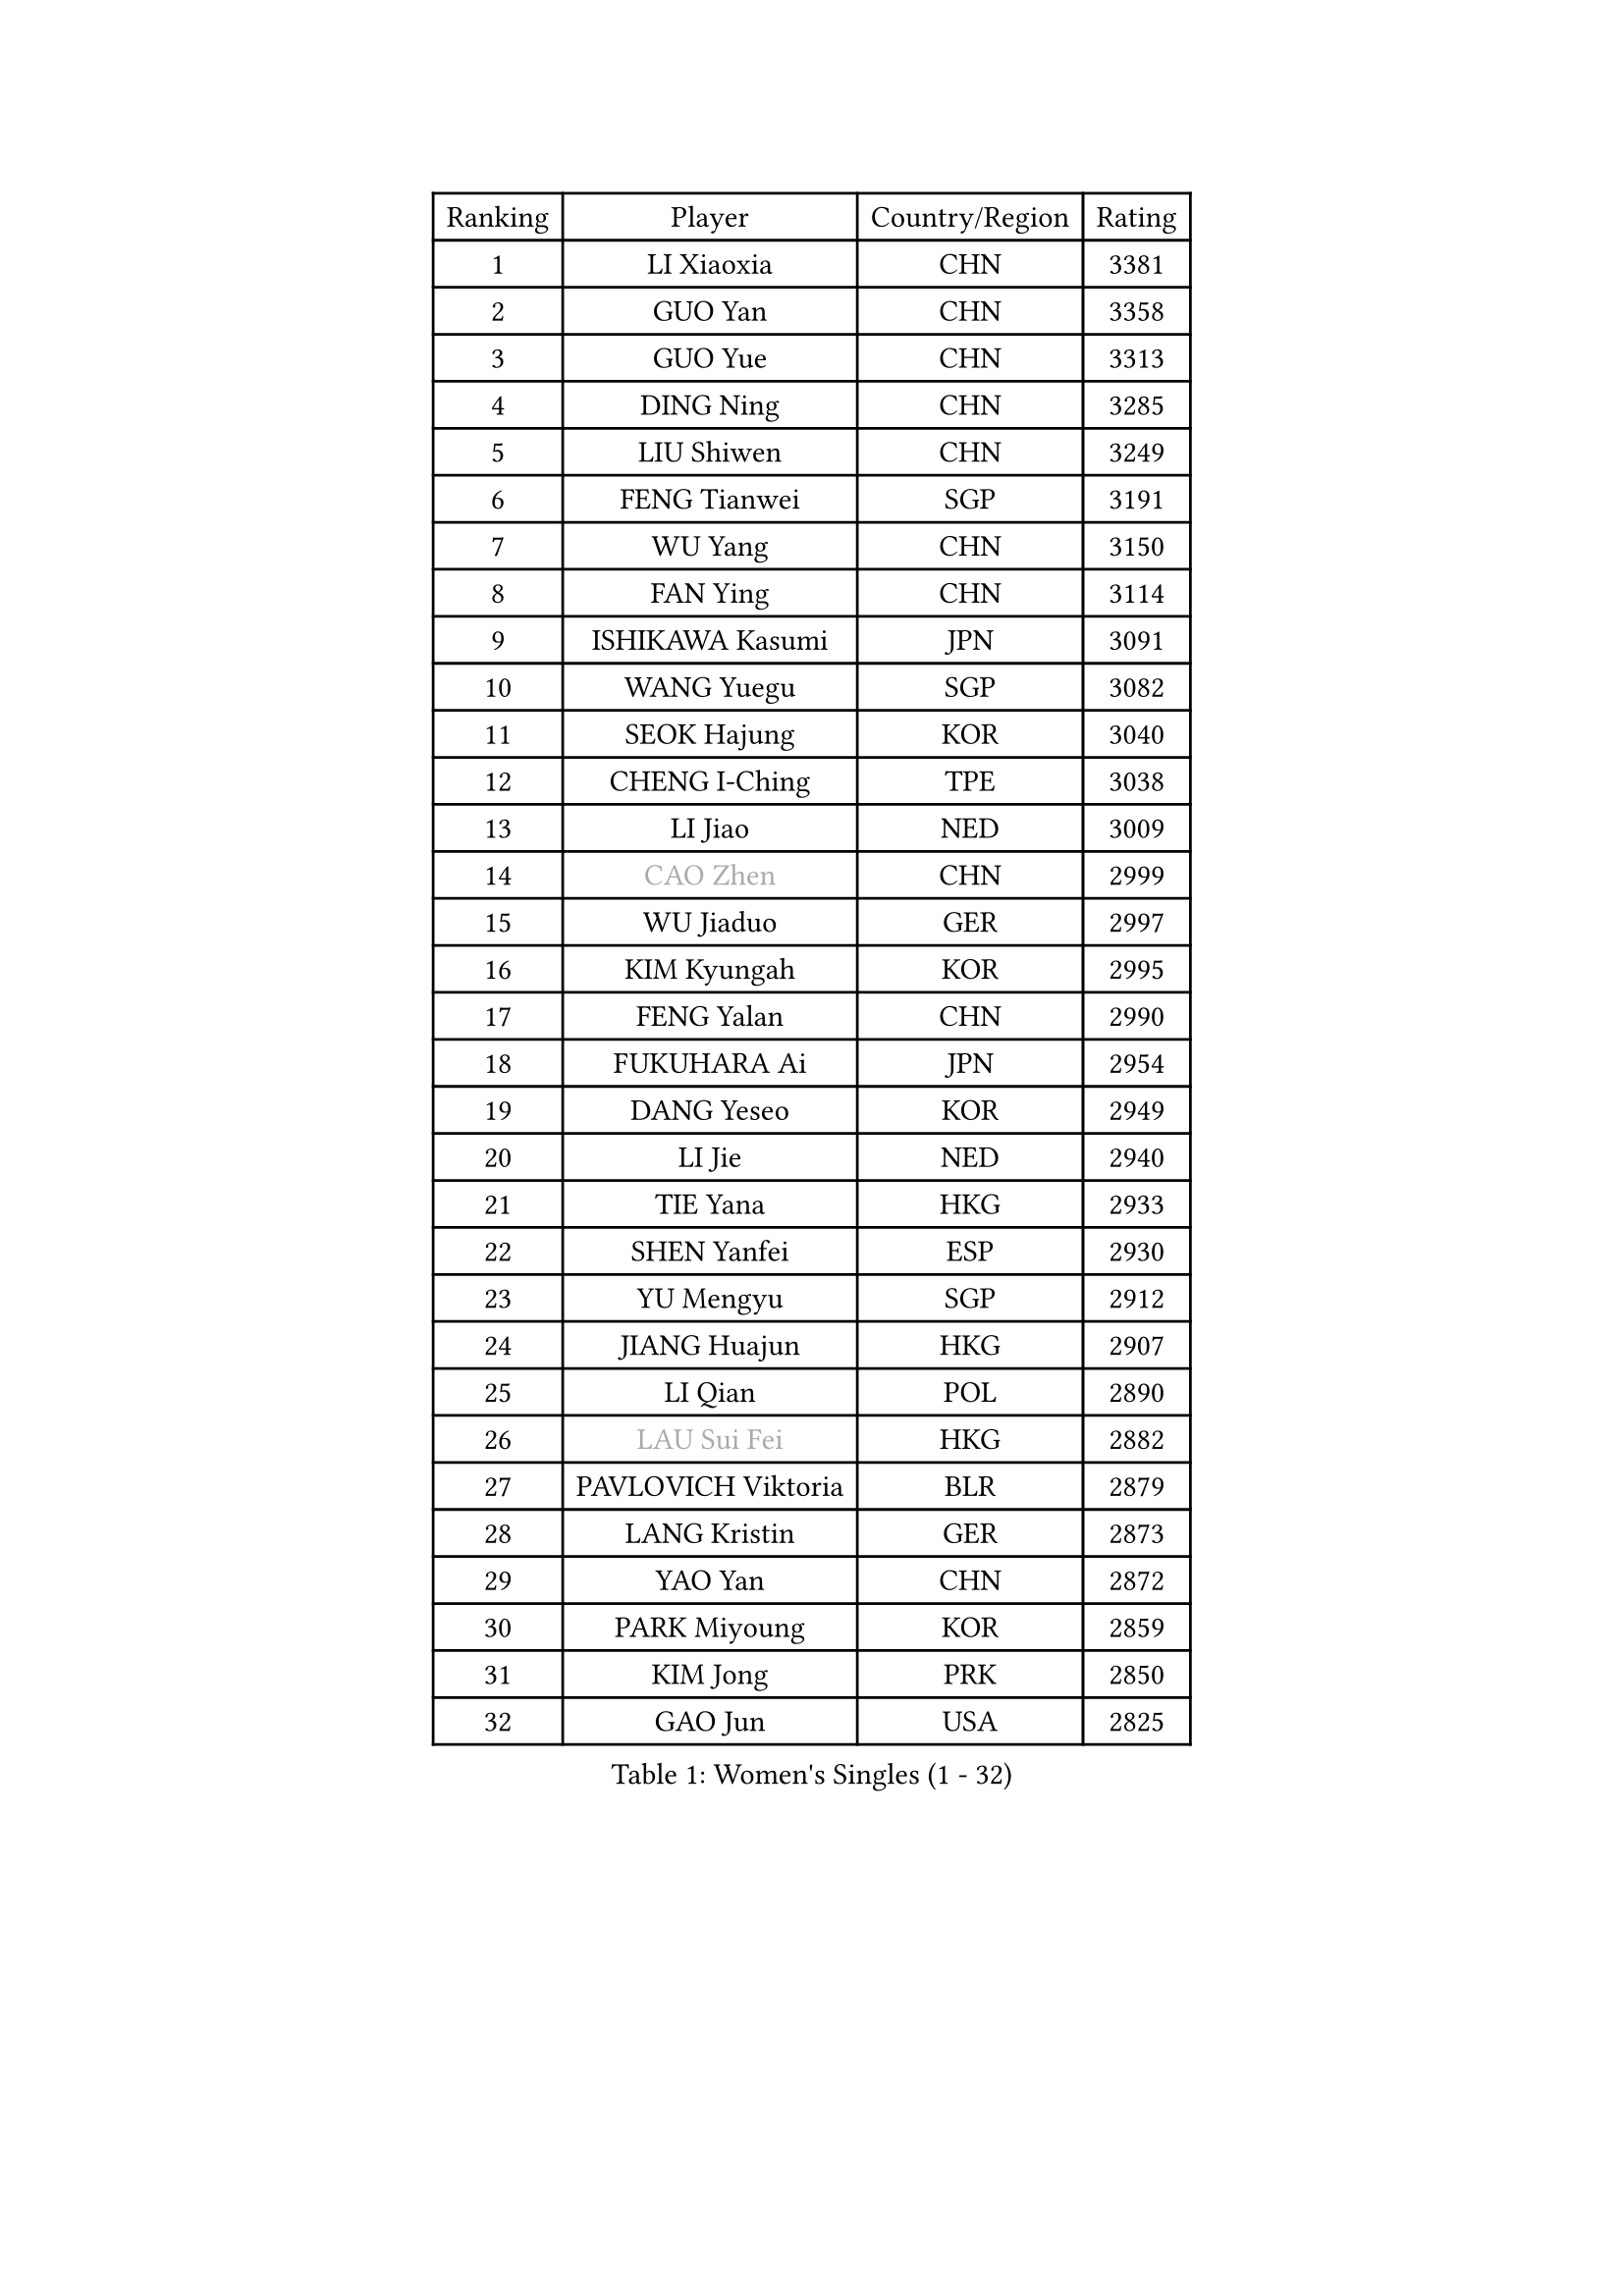 
#set text(font: ("Courier New", "NSimSun"))
#figure(
  caption: "Women's Singles (1 - 32)",
    table(
      columns: 4,
      [Ranking], [Player], [Country/Region], [Rating],
      [1], [LI Xiaoxia], [CHN], [3381],
      [2], [GUO Yan], [CHN], [3358],
      [3], [GUO Yue], [CHN], [3313],
      [4], [DING Ning], [CHN], [3285],
      [5], [LIU Shiwen], [CHN], [3249],
      [6], [FENG Tianwei], [SGP], [3191],
      [7], [WU Yang], [CHN], [3150],
      [8], [FAN Ying], [CHN], [3114],
      [9], [ISHIKAWA Kasumi], [JPN], [3091],
      [10], [WANG Yuegu], [SGP], [3082],
      [11], [SEOK Hajung], [KOR], [3040],
      [12], [CHENG I-Ching], [TPE], [3038],
      [13], [LI Jiao], [NED], [3009],
      [14], [#text(gray, "CAO Zhen")], [CHN], [2999],
      [15], [WU Jiaduo], [GER], [2997],
      [16], [KIM Kyungah], [KOR], [2995],
      [17], [FENG Yalan], [CHN], [2990],
      [18], [FUKUHARA Ai], [JPN], [2954],
      [19], [DANG Yeseo], [KOR], [2949],
      [20], [LI Jie], [NED], [2940],
      [21], [TIE Yana], [HKG], [2933],
      [22], [SHEN Yanfei], [ESP], [2930],
      [23], [YU Mengyu], [SGP], [2912],
      [24], [JIANG Huajun], [HKG], [2907],
      [25], [LI Qian], [POL], [2890],
      [26], [#text(gray, "LAU Sui Fei")], [HKG], [2882],
      [27], [PAVLOVICH Viktoria], [BLR], [2879],
      [28], [LANG Kristin], [GER], [2873],
      [29], [YAO Yan], [CHN], [2872],
      [30], [PARK Miyoung], [KOR], [2859],
      [31], [KIM Jong], [PRK], [2850],
      [32], [GAO Jun], [USA], [2825],
    )
  )#pagebreak()

#set text(font: ("Courier New", "NSimSun"))
#figure(
  caption: "Women's Singles (33 - 64)",
    table(
      columns: 4,
      [Ranking], [Player], [Country/Region], [Rating],
      [33], [MOON Hyunjung], [KOR], [2824],
      [34], [LI Jiawei], [SGP], [2822],
      [35], [HIRANO Sayaka], [JPN], [2821],
      [36], [POTA Georgina], [HUN], [2821],
      [37], [ZHU Yuling], [CHN], [2818],
      [38], [LEE Eunhee], [KOR], [2817],
      [39], [IVANCAN Irene], [GER], [2794],
      [40], [ISHIGAKI Yuka], [JPN], [2793],
      [41], [MONTEIRO DODEAN Daniela], [ROU], [2782],
      [42], [LIU Jia], [AUT], [2781],
      [43], [TODOROVIC Andrea], [SRB], [2777],
      [44], [ZHU Fang], [ESP], [2765],
      [45], [WAKAMIYA Misako], [JPN], [2762],
      [46], [SUN Beibei], [SGP], [2760],
      [47], [HU Melek], [TUR], [2756],
      [48], [SAMARA Elizabeta], [ROU], [2747],
      [49], [HUANG Yi-Hua], [TPE], [2737],
      [50], [PASKAUSKIENE Ruta], [LTU], [2727],
      [51], [TIKHOMIROVA Anna], [RUS], [2718],
      [52], [KIM Hye Song], [PRK], [2716],
      [53], [KANG Misoon], [KOR], [2709],
      [54], [LEE Ho Ching], [HKG], [2703],
      [55], [CHANG Chenchen], [CHN], [2694],
      [56], [NI Xia Lian], [LUX], [2690],
      [57], [LI Xue], [FRA], [2683],
      [58], [SONG Maeum], [KOR], [2679],
      [59], [CHOI Moonyoung], [KOR], [2677],
      [60], [AMBRUS Krisztina], [HUN], [2674],
      [61], [FEHER Gabriela], [SRB], [2667],
      [62], [ODOROVA Eva], [SVK], [2663],
      [63], [ZHANG Rui], [HKG], [2661],
      [64], [PESOTSKA Margaryta], [UKR], [2659],
    )
  )#pagebreak()

#set text(font: ("Courier New", "NSimSun"))
#figure(
  caption: "Women's Singles (65 - 96)",
    table(
      columns: 4,
      [Ranking], [Player], [Country/Region], [Rating],
      [65], [FUJII Hiroko], [JPN], [2649],
      [66], [FUKUOKA Haruna], [JPN], [2646],
      [67], [WANG Chen], [CHN], [2643],
      [68], [TOTH Krisztina], [HUN], [2635],
      [69], [LI Xiaodan], [CHN], [2633],
      [70], [#text(gray, "PENG Luyang")], [CHN], [2631],
      [71], [YANG Ha Eun], [KOR], [2629],
      [72], [#text(gray, "LIN Ling")], [HKG], [2628],
      [73], [STEFANOVA Nikoleta], [ITA], [2623],
      [74], [LI Qiangbing], [AUT], [2620],
      [75], [#text(gray, "MATTENET Audrey")], [FRA], [2617],
      [76], [SUH Hyo Won], [KOR], [2615],
      [77], [BARTHEL Zhenqi], [GER], [2614],
      [78], [RAMIREZ Sara], [ESP], [2611],
      [79], [BAKULA Andrea], [CRO], [2604],
      [80], [PAVLOVICH Veronika], [BLR], [2604],
      [81], [BILENKO Tetyana], [UKR], [2603],
      [82], [WEN Jia], [CHN], [2601],
      [83], [XU Jie], [POL], [2599],
      [84], [SHIM Serom], [KOR], [2599],
      [85], [STRBIKOVA Renata], [CZE], [2598],
      [86], [SKOV Mie], [DEN], [2595],
      [87], [WU Xue], [DOM], [2593],
      [88], [MISIKONYTE Lina], [LTU], [2590],
      [89], [VACENOVSKA Iveta], [CZE], [2590],
      [90], [RAO Jingwen], [CHN], [2583],
      [91], [MIKHAILOVA Polina], [RUS], [2583],
      [92], [SCHALL Elke], [GER], [2576],
      [93], [#text(gray, "HAN Hye Song")], [PRK], [2572],
      [94], [HE Sirin], [TUR], [2565],
      [95], [JIA Jun], [CHN], [2556],
      [96], [PARTYKA Natalia], [POL], [2555],
    )
  )#pagebreak()

#set text(font: ("Courier New", "NSimSun"))
#figure(
  caption: "Women's Singles (97 - 128)",
    table(
      columns: 4,
      [Ranking], [Player], [Country/Region], [Rating],
      [97], [GRUNDISCH Carole], [FRA], [2551],
      [98], [SOLJA Amelie], [AUT], [2542],
      [99], [MORIZONO Misaki], [JPN], [2540],
      [100], [LOVAS Petra], [HUN], [2537],
      [101], [BOROS Tamara], [CRO], [2512],
      [102], [WANG Xuan], [CHN], [2510],
      [103], [HIURA Reiko], [JPN], [2502],
      [104], [NTOULAKI Ekaterina], [GRE], [2495],
      [105], [TAN Wenling], [ITA], [2491],
      [106], [MOLNAR Cornelia], [CRO], [2486],
      [107], [EKHOLM Matilda], [SWE], [2474],
      [108], [PERGEL Szandra], [HUN], [2462],
      [109], [DVORAK Galia], [ESP], [2455],
      [110], [GANINA Svetlana], [RUS], [2448],
      [111], [XIAN Yifang], [FRA], [2448],
      [112], [ZHENG Jiaqi], [USA], [2444],
      [113], [BALAZOVA Barbora], [SVK], [2443],
      [114], [ERDELJI Anamaria], [SRB], [2439],
      [115], [PROKHOROVA Yulia], [RUS], [2438],
      [116], [GRZYBOWSKA-FRANC Katarzyna], [POL], [2437],
      [117], [SZCZERKOWSKA Magdalena], [POL], [2437],
      [118], [NECULA Iulia], [ROU], [2437],
      [119], [SIBLEY Kelly], [ENG], [2428],
      [120], [CECHOVA Dana], [CZE], [2427],
      [121], [YAMANASHI Yuri], [JPN], [2415],
      [122], [#text(gray, "FUJINUMA Ai")], [JPN], [2407],
      [123], [DOBREVA Polina], [UKR], [2405],
      [124], [JEE Minhyung], [AUS], [2403],
      [125], [KIM Minhee], [KOR], [2398],
      [126], [FADEEVA Oxana], [RUS], [2397],
      [127], [CREEMERS Linda], [NED], [2397],
      [128], [KOMWONG Nanthana], [THA], [2394],
    )
  )